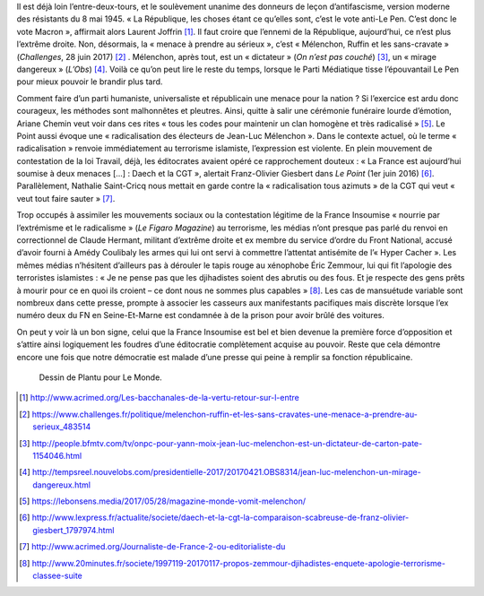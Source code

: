 .. title: La France Insoumise et les ennemis de la République
.. slug: la-france-insoumise-designee-ennemie-de-la-republique
.. date: 2017-07-04 12:08:20 UTC+02:00
.. tags: médias, OPIAM
.. category: politique
.. link: 
.. description: 
.. type: text
.. previewimage: /images/radicalisation/plantu.jpg

Il est déjà loin l’entre-deux-tours, et le soulèvement unanime des donneurs de leçon d’antifascisme, version moderne des résistants du 8 mai 1945.
« La République, les choses étant ce qu’elles sont, c’est le vote anti-Le Pen. C’est donc le vote Macron », affirmait alors Laurent Joffrin [#]_. Il faut croire que l’ennemi de la République, aujourd’hui, ce n’est plus l’extrême droite. Non, désormais, la « menace à prendre au sérieux », c’est « Mélenchon, Ruffin et les sans-cravate » (*Challenges*, 28 juin 2017) [#]_ . Mélenchon, après tout, est un « dictateur » (*On n’est pas couché*) [#]_, un « mirage dangereux » (*L’Obs*) [#]_. Voilà ce qu’on peut lire le reste du temps, lorsque le Parti Médiatique tisse l’épouvantail Le Pen pour mieux pouvoir le brandir plus tard.

.. TEASER_END

Comment faire d’un parti humaniste, universaliste et républicain une menace pour la nation ? Si l’exercice est ardu donc courageux, les méthodes sont malhonnêtes et pleutres. Ainsi, quitte à salir une cérémonie funéraire lourde d’émotion, Ariane Chemin veut voir dans ces rites « tous les codes pour maintenir un clan homogène et très radicalisé » [#]_. Le Point aussi évoque une « radicalisation des électeurs de Jean-Luc Mélenchon ». Dans le contexte actuel, où le terme « radicalisation » renvoie immédiatement au terrorisme islamiste, l’expression est violente. En plein mouvement de contestation de la loi Travail, déjà, les éditocrates avaient opéré ce rapprochement douteux : « La France est aujourd’hui soumise à deux menaces [...] : Daech et la CGT », alertait Franz-Olivier Giesbert dans *Le Point* (1er juin 2016) [#]_. Parallèlement, Nathalie Saint-Cricq nous mettait en garde contre la « radicalisation tous azimuts » de la CGT qui veut « veut tout faire sauter » [#]_. 

Trop occupés à assimiler les mouvements sociaux ou la contestation légitime de la France Insoumise « nourrie par l’extrémisme et le radicalisme » (*Le Figaro Magazine*) au terrorisme, les médias n’ont presque pas parlé du renvoi en correctionnel de Claude Hermant, militant d’extrême droite et ex membre du service d’ordre du Front National, accusé d’avoir fourni à Amédy Coulibaly les armes qui lui ont servi à commettre l’attentat antisémite de l’« Hyper Cacher ». Les mêmes médias n’hésitent d’ailleurs pas à dérouler le tapis rouge au xénophobe Éric Zemmour, lui qui fit l’apologie des terroristes islamistes : « Je ne pense pas que les djihadistes soient des abrutis ou des fous. Et je respecte des gens prêts à mourir pour ce en quoi ils croient – ce dont nous ne sommes plus capables » [#]_. Les cas de mansuétude variable sont nombreux dans cette presse, prompte à associer les casseurs aux manifestants pacifiques mais discrète lorsque l’ex numéro deux du FN en Seine-Et-Marne est condamnée à de la prison pour avoir brûlé des voitures.

On peut y voir là un bon signe, celui que la France Insoumise est bel et bien devenue la première force d’opposition et s’attire ainsi logiquement les foudres d’une éditocratie complètement acquise au pouvoir. Reste que cela démontre encore une fois que notre démocratie est malade d’une presse qui peine à remplir sa fonction républicaine.

.. figure:: /images/radicalisation/plantu.jpg

   Dessin de Plantu pour Le Monde.

.. [#] http://www.acrimed.org/Les-bacchanales-de-la-vertu-retour-sur-l-entre
.. [#] https://www.challenges.fr/politique/melenchon-ruffin-et-les-sans-cravates-une-menace-a-prendre-au-serieux_483514
.. [#] http://people.bfmtv.com/tv/onpc-pour-yann-moix-jean-luc-melenchon-est-un-dictateur-de-carton-pate-1154046.html
.. [#] http://tempsreel.nouvelobs.com/presidentielle-2017/20170421.OBS8314/jean-luc-melenchon-un-mirage-dangereux.html
.. [#] https://lebonsens.media/2017/05/28/magazine-monde-vomit-melenchon/
.. [#] http://www.lexpress.fr/actualite/societe/daech-et-la-cgt-la-comparaison-scabreuse-de-franz-olivier-giesbert_1797974.html
.. [#] http://www.acrimed.org/Journaliste-de-France-2-ou-editorialiste-du
.. [#] http://www.20minutes.fr/societe/1997119-20170117-propos-zemmour-djihadistes-enquete-apologie-terrorisme-classee-suite
